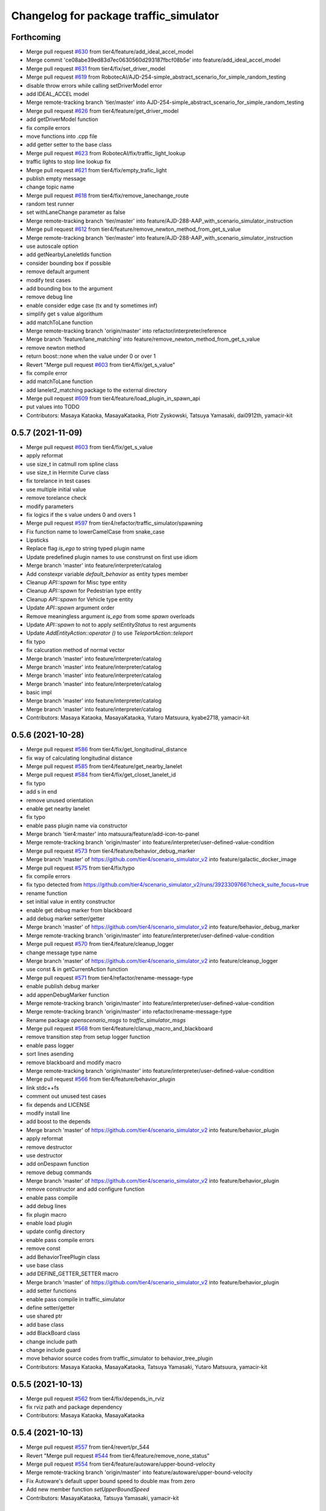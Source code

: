 ^^^^^^^^^^^^^^^^^^^^^^^^^^^^^^^^^^^^^^^
Changelog for package traffic_simulator
^^^^^^^^^^^^^^^^^^^^^^^^^^^^^^^^^^^^^^^

Forthcoming
-----------
* Merge pull request `#630 <https://github.com/tier4/scenario_simulator_v2/issues/630>`_ from tier4/feature/add_ideal_accel_model
* Merge commit 'ce08abe39ed83d7ec0630560d293187fbcf08b5e' into feature/add_ideal_accel_model
* Merge pull request `#631 <https://github.com/tier4/scenario_simulator_v2/issues/631>`_ from tier4/fix/set_driver_model
* Merge pull request `#619 <https://github.com/tier4/scenario_simulator_v2/issues/619>`_ from RobotecAI/AJD-254-simple_abstract_scenario_for_simple_random_testing
* disable throw errors while calling setDriverModel error
* add IDEAL_ACCEL model
* Merge remote-tracking branch 'tier/master' into AJD-254-simple_abstract_scenario_for_simple_random_testing
* Merge pull request `#626 <https://github.com/tier4/scenario_simulator_v2/issues/626>`_ from tier4/feature/get_driver_model
* add getDriverModel function
* fix compile errors
* move functions into .cpp file
* add getter setter to the base class
* Merge pull request `#623 <https://github.com/tier4/scenario_simulator_v2/issues/623>`_ from RobotecAI/fix/traffic_light_lookup
* traffic lights to stop line lookup fix
* Merge pull request `#621 <https://github.com/tier4/scenario_simulator_v2/issues/621>`_ from tier4/fix/empty_trafic_light
* publish empty message
* change topic name
* Merge pull request `#618 <https://github.com/tier4/scenario_simulator_v2/issues/618>`_ from tier4/fix/remove_lanechange_route
* random test runner
* set withLaneChange parameter as false
* Merge remote-tracking branch 'tier/master' into feature/AJD-288-AAP_with_scenario_simulator_instruction
* Merge pull request `#612 <https://github.com/tier4/scenario_simulator_v2/issues/612>`_ from tier4/feature/remove_newton_method_from_get_s_value
* Merge remote-tracking branch 'tier/master' into feature/AJD-288-AAP_with_scenario_simulator_instruction
* use autoscale option
* add getNearbyLaneletIds function
* consider bounding box if possible
* remove default argument
* modify test cases
* add bounding box to the argument
* remove debug line
* enable consider edge case (tx and ty sometimes inf)
* simplify get s value algorithum
* add matchToLane function
* Merge remote-tracking branch 'origin/master' into refactor/interpreter/reference
* Merge branch 'feature/lane_matching' into feature/remove_newton_method_from_get_s_value
* remove newton method
* return boost::none when the value under 0 or over 1
* Revert "Merge pull request `#603 <https://github.com/tier4/scenario_simulator_v2/issues/603>`_ from tier4/fix/get_s_value"
* fix compile error
* add matchToLane function
* add lanelet2_matching package to the external directory
* Merge pull request `#609 <https://github.com/tier4/scenario_simulator_v2/issues/609>`_ from tier4/feature/load_plugin_in_spawn_api
* put values into TODO
* Contributors: Masaya Kataoka, MasayaKataoka, Piotr Zyskowski, Tatsuya Yamasaki, dai0912th, yamacir-kit

0.5.7 (2021-11-09)
------------------
* Merge pull request `#603 <https://github.com/tier4/scenario_simulator_v2/issues/603>`_ from tier4/fix/get_s_value
* apply reformat
* use size_t in catmull rom spline class
* use size_t in Hermite Curve class
* fix torelance in test cases
* use multiple initial value
* remove torelance check
* modify parameters
* fix logics if the s value unders 0 and overs 1
* Merge pull request `#597 <https://github.com/tier4/scenario_simulator_v2/issues/597>`_ from tier4/refactor/traffic_simulator/spawning
* Fix function name to lowerCamelCase from snake_case
* Lipsticks
* Replace flag `is_ego` to string typed plugin name
* Update predefined plugin names to use construnst on first use idiom
* Merge branch 'master' into feature/interpreter/catalog
* Add constexpr variable `default_behavior` as entity types member
* Cleanup `API::spawn` for Misc type entity
* Cleanup `API::spawn` for Pedestrian type entity
* Cleanup `API::spawn` for Vehicle type entity
* Update `API::spawn` argument order
* Remove meaningless argument `is_ego` from some `spawn` overloads
* Update `API::spawn` to not to apply `setEntityStatus` to rest arguments
* Update `AddEntityAction::operator ()` to use `TeleportAction::teleport`
* fix typo
* fix calcuration method of normal vector
* Merge branch 'master' into feature/interpreter/catalog
* Merge branch 'master' into feature/interpreter/catalog
* Merge branch 'master' into feature/interpreter/catalog
* Merge branch 'master' into feature/interpreter/catalog
* basic impl
* Merge branch 'master' into feature/interpreter/catalog
* Merge branch 'master' into feature/interpreter/catalog
* Contributors: Masaya Kataoka, MasayaKataoka, Yutaro Matsuura, kyabe2718, yamacir-kit

0.5.6 (2021-10-28)
------------------
* Merge pull request `#586 <https://github.com/tier4/scenario_simulator_v2/issues/586>`_ from tier4/fix/get_longitudinal_distance
* fix way of calculating longitudinal distance
* Merge pull request `#585 <https://github.com/tier4/scenario_simulator_v2/issues/585>`_ from tier4/feature/get_nearby_lanelet
* Merge pull request `#584 <https://github.com/tier4/scenario_simulator_v2/issues/584>`_ from tier4/fix/get_closet_lanelet_id
* fix typo
* add s in end
* remove unused orientation
* enable get nearby lanelet
* fix typo
* enable pass plugin name via constructor
* Merge branch 'tier4:master' into matsuura/feature/add-icon-to-panel
* Merge remote-tracking branch 'origin/master' into feature/interpreter/user-defined-value-condition
* Merge pull request `#573 <https://github.com/tier4/scenario_simulator_v2/issues/573>`_ from tier4/feature/behavior_debug_marker
* Merge branch 'master' of https://github.com/tier4/scenario_simulator_v2 into feature/galactic_docker_image
* Merge pull request `#575 <https://github.com/tier4/scenario_simulator_v2/issues/575>`_ from tier4/fix/typo
* fix compile errors
* fix typo detected from https://github.com/tier4/scenario_simulator_v2/runs/3923309766?check_suite_focus=true
* rename function
* set initial value in entity constructor
* enable get debug marker from blackboard
* add debug marker setter/getter
* Merge branch 'master' of https://github.com/tier4/scenario_simulator_v2 into feature/behavior_debug_marker
* Merge remote-tracking branch 'origin/master' into feature/interpreter/user-defined-value-condition
* Merge pull request `#570 <https://github.com/tier4/scenario_simulator_v2/issues/570>`_ from tier4/feature/cleanup_logger
* change message type name
* Merge branch 'master' of https://github.com/tier4/scenario_simulator_v2 into feature/cleanup_logger
* use const & in getCurrentAction function
* Merge pull request `#571 <https://github.com/tier4/scenario_simulator_v2/issues/571>`_ from tier4/refactor/rename-message-type
* enable publish debug marker
* add appenDebugMarker function
* Merge remote-tracking branch 'origin/master' into feature/interpreter/user-defined-value-condition
* Merge remote-tracking branch 'origin/master' into refactor/rename-message-type
* Rename package `openscenario_msgs` to `traffic_simulator_msgs`
* Merge pull request `#568 <https://github.com/tier4/scenario_simulator_v2/issues/568>`_ from tier4/feature/clanup_macro_and_blackboard
* remove transition step from setup logger function
* enable pass logger
* sort lines asending
* remove blackboard and modify macro
* Merge remote-tracking branch 'origin/master' into feature/interpreter/user-defined-value-condition
* Merge pull request `#566 <https://github.com/tier4/scenario_simulator_v2/issues/566>`_ from tier4/feature/behavior_plugin
* link stdc++fs
* comment out unused test cases
* fix depends and LICENSE
* modify install line
* add boost to the depends
* Merge branch 'master' of https://github.com/tier4/scenario_simulator_v2 into feature/behavior_plugin
* apply reformat
* remove destructor
* use destructor
* add onDespawn function
* remove debug commands
* Merge branch 'master' of https://github.com/tier4/scenario_simulator_v2 into feature/behavior_plugin
* remove constructor and add configure function
* enable pass compile
* add debug lines
* fix plugin macro
* enable load plugin
* update config directory
* enable pass compile errors
* remove const
* add BehaviorTreePlugin class
* use base class
* add DEFINE_GETTER_SETTER macro
* Merge branch 'master' of https://github.com/tier4/scenario_simulator_v2 into feature/behavior_plugin
* add setter functions
* enable pass compile in traffic_simulator
* define setter/getter
* use shared ptr
* add base class
* add BlackBoard class
* change include path
* change include guard
* move behavior source codes from traffic_simulator to behavior_tree_plugin
* Contributors: Masaya Kataoka, MasayaKataoka, Tatsuya Yamasaki, Yutaro Matsuura, yamacir-kit

0.5.5 (2021-10-13)
------------------
* Merge pull request `#562 <https://github.com/tier4/scenario_simulator_v2/issues/562>`_ from tier4/fix/depends_in_rviz
* fix rviz path and package dependency
* Contributors: Masaya Kataoka, MasayaKataoka

0.5.4 (2021-10-13)
------------------
* Merge pull request `#557 <https://github.com/tier4/scenario_simulator_v2/issues/557>`_ from tier4/revert/pr_544
* Revert "Merge pull request `#544 <https://github.com/tier4/scenario_simulator_v2/issues/544>`_ from tier4/feature/remove_none_status"
* Merge pull request `#554 <https://github.com/tier4/scenario_simulator_v2/issues/554>`_ from tier4/feature/autoware/upper-bound-velocity
* Merge remote-tracking branch 'origin/master' into feature/autoware/upper-bound-velocity
* Fix Autoware's default upper bound speed to double max from zero
* Add new member function `setUpperBoundSpeed`
* Contributors: MasayaKataoka, Tatsuya Yamasaki, yamacir-kit

0.5.3 (2021-10-07)
------------------
* Merge pull request `#549 <https://github.com/tier4/scenario_simulator_v2/issues/549>`_ from tier4/fix/traffic_simulator/autoware
* Fix `EgoEntity::setStatus` to call `VehicleEntity::setStatus`
* Lipsticks
* Merge pull request `#548 <https://github.com/tier4/scenario_simulator_v2/issues/548>`_ from prybicki/patch-6
* Fix SIGABRT due to accessing uninitialized optional
* Contributors: Peter Rybicki, Tatsuya Yamasaki, yamacir-kit

0.5.2 (2021-10-06)
------------------
* Merge pull request `#544 <https://github.com/tier4/scenario_simulator_v2/issues/544>`_ from tier4/feature/remove_none_status
* initialize standstill duration for each entity
* apply reformat
* remove boost::none check
* add spawnEntity function
* remove boost::none from getStandstillDuration function
* remove boost none in each metrics
* enable check entity exists
* move rviz file and configure depends
* add API::
* add spawn function
* remove spawn function without status
* remove unused depend
* use template
* use API::setEntityStatus function
* enable pass compile
* add doxygen comments
* add name argument
* add comment
* remove unused bool return value
* remove boost::none status in traffic_simulator
* Merge remote-tracking branch 'origin/master' into refactor/interpreter/speedup-build
* Merge remote-tracking branch 'origin/master' into refactor/interpreter/speedup-build
* Contributors: MasayaKataoka, Tatsuya Yamasaki, yamacir-kit

0.5.1 (2021-09-30)
------------------
* Merge pull request `#536 <https://github.com/tier4/scenario_simulator_v2/issues/536>`_ from tier4/fix/get_longitudinal_distance
* check target entity is assing to the lane or not
* udpate Release note
* add bool EntityManager::laneMatchingSucceed(const std::string & name)
* Merge pull request `#533 <https://github.com/tier4/scenario_simulator_v2/issues/533>`_ from tier4/feature/interpreter/distance-condition
* Update `getLongitudinalDistance` to support overload for `LaneletPose`
* Merge pull request `#530 <https://github.com/tier4/scenario_simulator_v2/issues/530>`_ from RobotecAI/traffic_lights
* Typos fix
* Clang formatting and conversions test for traffic light
* ZMQ api for traffic lights
* Traffic lights wip
* Merge branch 'master' into fix/clean_directory_behavior
* Merge branch 'master' into rename_AA_launch_package
* Merge pull request `#491 <https://github.com/tier4/scenario_simulator_v2/issues/491>`_ from tier4/feature/interpreter/fault-injection
* Merge remote-tracking branch 'origin/master' into feature/interpreter/fault-injection
* Merge remote-tracking branch 'origin/master' into fix/interpreter/add-entity-action
* Merge pull request `#511 <https://github.com/tier4/scenario_simulator_v2/issues/511>`_ from tier4/feature/metrics_get_jerk_from_autoware
* trivially fix
* EntityManager has a node as rclcpp::node_interfaces::NodeTopicInterface to erase its type
* Merge remote-tracking branch 'origin/master' into feature/interpreter/fault-injection
* Merge branch 'master' into feature/metrics_get_jerk_from_autoware
* Merge remote-tracking branch 'origin/master' into feature/interpreter/distance-condition
* Merge pull request `#521 <https://github.com/tier4/scenario_simulator_v2/issues/521>`_ from tier4/feature/collision_metric
* update document and fix typo
* Merge pull request `#520 <https://github.com/tier4/scenario_simulator_v2/issues/520>`_ from tier4/feature/standstill_metric
* add test case
* enable specify targets
* enable throw spec violation
* modify cmakelist.txt
* Merge branch 'feature/standstill_metric' of https://github.com/tier4/scenario_simulator_v2 into feature/collision_metric
* add source
* add standstill duration scenario
* add standstill metric
* Merge remote-tracking branch 'origin/master' into feature/interpreter/fault-injection
* Merge remote-tracking branch 'origin/master' into feature/interpreter/add-entity-action
* Merge pull request `#512 <https://github.com/tier4/scenario_simulator_v2/issues/512>`_ from tier4/feature/test_entity
* apply reformat
* add acquire position test cases
* add a subscription to get jerk
* add test case for set status and update timestamp
* Merge remote-tracking branch 'origin/master' into feature/interpreter/fault-injection
* Cleanup member function `EgoEntity::getCurrentAction`
* Merge remote-tracking branch 'origin/master' into feature/interpreter/fault-injection
* Merge remote-tracking branch 'origin/master' into feature/interpreter/fault-injection
* Support new UserDefinedValueCondition `<ENTITY-NAME>.currentState`
* Support new member function `API::getCurrentAction`
* Contributors: Masaya Kataoka, MasayaKataoka, Piotr Jaroszek, Tatsuya Yamasaki, danielm1405, kyabe2718, yamacir-kit

0.5.0 (2021-09-09)
------------------
* Merge pull request `#507 <https://github.com/tier4/scenario_simulator_v2/issues/507>`_ from tier4/feature/add_scenario
* update lane assing logic for pedestrian
* split function
* apply reformat
* enable get lanelet pose while walk straight action
* Merge pull request `#505 <https://github.com/tier4/scenario_simulator_v2/issues/505>`_ from tier4/feature/test_helper
* modify line
* add test case for lidar sensor
* add test case for constructing action status
* Merge branch 'master' of https://github.com/tier4/scenario_simulator_v2 into feature/test_helper
* Merge branch 'master' of https://github.com/tier4/scenario_simulator_v2 into fix/dockerfile
* Merge pull request `#503 <https://github.com/tier4/scenario_simulator_v2/issues/503>`_ from tier4/feature/cleanup_code
* gix some typo
* remove dists
* fix some typo
* fix filename
* use foo/bar/baz
* fix typo of Bounding
* fix typo of polynomial
* fix typo of cache
* fix typo of Valuet
* fix compile error
* change dist to distance
* fix typo of tolerance
* add test case for helper function
* Merge pull request `#501 <https://github.com/tier4/scenario_simulator_v2/issues/501>`_ from tier4/feature/add_test_traffic_light
* Merge pull request `#500 <https://github.com/tier4/scenario_simulator_v2/issues/500>`_ from tier4/fix/offset_calculation
* add test cases for >> operator
* add ss = std::stringstream(); lines
* add test case for operator <<
* Merge branch 'master' into fix/offset_calculation
* add // LCOV_EXCL_LINE
* Merge branch 'master' of https://github.com/tier4/scenario_simulator_v2 into feature/add_test_traffic_light
* remove std::hypot(x,y,z)
* Merge pull request `#458 <https://github.com/tier4/scenario_simulator_v2/issues/458>`_ from Utaro-M/add-goalpose
* add subtraction
* Merge pull request `#486 <https://github.com/tier4/scenario_simulator_v2/issues/486>`_ from prybicki/patch-5
* fix toMapPose function
* add test cases
* add operator override
* add getSize function
* Fix bad formatting
* add linear algebra.cpp
* Merge pull request `#498 <https://github.com/tier4/scenario_simulator_v2/issues/498>`_ from tier4/feature/remove_unused_codes_in_entity
* remove pedestrian_parameters.hpp and vehicle_parameters.hpp
* Merge branch 'master' of https://github.com/tier4/scenario_simulator_v2 into feature/remove_unused_codes_in_entity
* fix typo
* Merge branch 'master' into add-goalpose
* Merge pull request `#492 <https://github.com/tier4/scenario_simulator_v2/issues/492>`_ from tier4/feature/add_traffic_light_test
* use static cast in std::accumulate function
* use reference
* remove unused function
* remove unused function
* add test cases for getArrow function
* add test line
* remove std::accumulate because of overflow
* fix update logic in traffic light phase class
* add update line in test case
* add setColorPhase test cases
* fix error
* fix values
* add getColorAndArrowPosition test cases
* add test cases for getArrowPosition
* add expect macro
* add set arrow function
* use foreach
* add test cases for setColor function
* remove test case file
* add new test case source
* Merge branch 'master' of https://github.com/tier4/scenario_simulator_v2 into feature/context_panel
* Merge pull request `#489 <https://github.com/tier4/scenario_simulator_v2/issues/489>`_ from tier4/feature/test_traffic_light
* use std::find instead of std::count_if
* add test case for getIDs
* Merge branch 'master' of https://github.com/tier4/scenario_simulator_v2 into feature/context_panel
* Merge branch 'master' of https://github.com/tier4/scenario_simulator_v2 into feature/test_traffic_light
* add new test case file
* Merge pull request `#487 <https://github.com/tier4/scenario_simulator_v2/issues/487>`_ from tier4/feature/get_longituninal_distance_behind
* add test case for arrow and NONE type
* enable get distance from behind entity
* Merge pull request `#482 <https://github.com/tier4/scenario_simulator_v2/issues/482>`_ from tier4/feature/scenario_test_runner/launch-autoware-option
* Merge pull request `#485 <https://github.com/tier4/scenario_simulator_v2/issues/485>`_ from tier4/feature/test_simulation_interface
* add test case for makeLampState function
* Update `EgoEntity` to default construct `Autoware` if `launch_autoware == false`
* Merge branch 'master' into add-goalpose
* fix typo
* Set name in the proto request for non-ego vehicles
* Support new option `initialize_duration`
* Update class `EgoEntity` to don't instantiate class `Autoware` if `launch_autoware == false`
* Merge branch 'master' of https://github.com/tier4/scenario_simulator_v2 into feature/test_simulation_interface
* Merge branch 'master' of https://github.com/tier4/scenario_simulator_v2 into feature/context_panel
* Rename option `architecture-type` to `architecture_type`
* Remove unreachable return in API::spawn (`#480 <https://github.com/tier4/scenario_simulator_v2/issues/480>`_)
* Set correct entity names in proto messages (`#481 <https://github.com/tier4/scenario_simulator_v2/issues/481>`_)
* Feature/request acuire position in world coordinate (`#439 <https://github.com/tier4/scenario_simulator_v2/issues/439>`_)
* Merge branch 'master' of https://github.com/tier4/scenario_simulator_v2 into feature/context_panel
* fix typo
* Merge branch 'master' into add-goalpose
* Merge branch 'master' of https://github.com/tier4/scenario_simulator_v2 into feature/context_panel
* Merge branch 'master' of https://github.com/tier4/scenario_simulator_v2 into feature/context_panel
* fix typo
* add goalpose arrow
* add getGoalposes()
* Merge branch 'master' of https://github.com/tier4/scenario_simulator_v2 into feature/context_panel
* Merge branch 'master' of https://github.com/tier4/scenario_simulator_v2 into feature/context_panel
* Merge branch 'master' of github.com:tier4/scenario_simulator.auto into feature/context_panel
* Merge branch 'master' of github.com:tier4/scenario_simulator.auto into feature/context_panel
* Contributors: Masaya Kataoka, MasayaKataoka, Peter Rybicki, Piotr Rybicki, Tatsuya Yamasaki, Yutaro Matsuura, yamacir-kit

0.4.5 (2021-08-30)
------------------
* Fix/offset calculation in lane coordinte (`#476 <https://github.com/tier4/scenario_simulator_v2/issues/476>`_)
* Merge pull request `#475 <https://github.com/tier4/scenario_simulator_v2/issues/475>`_ from tier4/feature/add_math_test
* Merge pull request `#437 <https://github.com/tier4/scenario_simulator_v2/issues/437>`_ from RobotecAI/issue/AJD-237-remove_autoware_compilation_flag
* add getSvalue test
* modify test cases in getTrajectory
* add test case for get trajectory function
* add test case for search backwards
* fix compile errors
* remove using
* Merge remote-tracking branch 'origin/master' into fix/interpreter/misc
* Feature/metrics test (`#469 <https://github.com/tier4/scenario_simulator_v2/issues/469>`_)
* Feature/remove unused constructor (`#465 <https://github.com/tier4/scenario_simulator_v2/issues/465>`_)
* Merge pull request `#464 <https://github.com/tier4/scenario_simulator_v2/issues/464>`_ from tier4/feature/add_math_test
* fix build and formatting after rebase
* review changes
* apply clang-format
* cleanup
* AAP acceleration fix
* make Autoware switch based on autoware_type parameter
* AAP builds
* first version that builds without flag and works with AA on autoware-simple scenario
* move Autoware differences from ego_entity to concealer
* WIP: move Autoware differences from ego_entity to concealer
* remove unused temporal value
* add collision test case
* add subdirectory
* enable matrix test
* add test cases for solve quadratic equation
* fix quadratic function ans
* add quadratic function case
* add LinerFunction case
* add range test
* add LinerFunction
* update uuid test case
* change test name
* remove math.cpp
* add uuid case
* modify testcase name
* add bounding box test case
* add subdirectory
* add catmull rom spline test cases
* remove unused code
* remove unused test case
* add fixture class
* add hermite curve test cases
* change test case name
* split test cases
* add test cases for getCollisionPositionIn2D function
* add test case for auto scale
* initialize current_time\_ with negative value so setTargetSpped and setTargetVelocity are deterministic (`#462 <https://github.com/tier4/scenario_simulator_v2/issues/462>`_)
* Feature/move backward action (`#461 <https://github.com/tier4/scenario_simulator_v2/issues/461>`_)
* Merge pull request `#457 <https://github.com/tier4/scenario_simulator_v2/issues/457>`_ from tier4/feature/math_test
* fix typo
* add // LCOV_EXCL_LINE
* chceck
* add test cases
* add  // LCOV_EXCL_LINE
* add  // LCOV_EXCL_LINE
* Merge remote-tracking branch 'origin/master' into feature/interpreter/cleanup-error-messages
* add // LCOV_EXCL_LINE
* add // LCOV_EXCL_LINE
* remove unused message
* Merge branch 'master' of https://github.com/tier4/scenario_simulator_v2 into feature/math_test
* add test case in maximum curventure
* add get2DMinMaxCurventureValue function
* adding test cases
* remove unused message
* add error test
* modify error message
* remove unused constractor
* remove unused line
* Merge remote-tracking branch 'origin/master' into feature/interpreter/cleanup-error-messages
* Merge remote-tracking branch 'origin/master' into feature/interpreter/cleanup-error-messages
* Merge remote-tracking branch 'origin/master' into feature/interpreter/cleanup-error-messages
* Merge branch 'master' into AJD-238_scenario_validation
* Contributors: Daniel Marczak, Masaya Kataoka, MasayaKataoka, Piotr Zyskowski, Tatsuya Yamasaki, Wojciech Jaworski, danielm1405, yamacir-kit

0.4.4 (2021-08-20)
------------------
* Merge pull request `#451 <https://github.com/tier4/scenario_simulator_v2/issues/451>`_ from tier4/feature/out-of-range-metric
* Merge pull request `#452 <https://github.com/tier4/scenario_simulator_v2/issues/452>`_ from tier4/fix/stop_at_crossing_entity_behavior
* remove unused line
* remove unused line
* add test scenario
* fix problems in stop_at_crossing_entity action
* Merge pull request `#450 <https://github.com/tier4/scenario_simulator_v2/issues/450>`_ from tier4/fix/phase_control
* fix
* add OutOfRangeMetric when vehicle is spawned
* enable filter result
* remove const
* fix problems in TrafficLightManager::update() function
* Merge pull request `#448 <https://github.com/tier4/scenario_simulator_v2/issues/448>`_ from tier4/feature/add_cpp_scenarios
* add call thread::join in destructor
* Merge branch 'master' of https://github.com/tier4/scenario_simulator_v2 into feature/add_cpp_scenarios
* Merge pull request `#446 <https://github.com/tier4/scenario_simulator_v2/issues/446>`_ from tier4/feature/out-of-range-metric
* fix exception message
* add out_of_range_metric.cpp to CMakeLists.txt
* add OutOfRangeMetric
* Merge branch 'master' of https://github.com/tier4/scenario_simulator_v2 into feature/add_cpp_scenarios
* Merge branch 'master' into feature/acc-vel-out-of-range
* add linear velocity to MomentaryStopMetric
* add metrics scenario
* Contributors: Masaya Kataoka, MasayaKataoka, Tatsuya Yamasaki, kyabe2718

0.4.3 (2021-08-17)
------------------
* Merge pull request `#432 <https://github.com/tier4/scenario_simulator_v2/issues/432>`_ from tier4/fix/suppress_warnings
* remove boost none in getFrontEntityName logic
* Merge branch 'master' of https://github.com/tier4/scenario_simulator_v2 into fix/suppress_warnings
* Merge pull request `#440 <https://github.com/tier4/scenario_simulator_v2/issues/440>`_ from tier4/fix/follow_front_entity_behavior
* leave @note line
* use const &
* use const &
* remove unused temporal value
* fix torerance
* remove debug lines
* fix cubic function
* enable check collision
* Merge branch 'master' into namespace
* change default value
* add close_start_end option
* Merge remote-tracking branch 'origin/master' into feature/interpreter/error-message
* Merge pull request `#434 <https://github.com/tier4/scenario_simulator_v2/issues/434>`_ from tier4/feature/remove_get_s_valueIn_route
* remove unused functions
* Merge remote-tracking branch 'origin/master' into feature/interpreter/error-message
* Merge pull request `#433 <https://github.com/tier4/scenario_simulator_v2/issues/433>`_ from tier4/feature/yeild_to_merging_entity
* apply reformat
* remove debug lines
* add getEntityStatus function
* apply reformat
* get polygon to the other status
* fix to old version get longitudinal distance function
* Merge branch 'master' of github.com:tier4/scenario_simulator.auto into feature/lane_change_npc_distance_in_lane_coordinate
* fix no return
* fix unused
* fix uninitialized
* fix rclcpp::Duration deprecated
* add Werror
* change quadratic function
* Merge remote-tracking branch 'origin/master' into namespace
* check error
* fix s value
* check tx and ty value
* fix othre conditions
* fix collision solver for cubic function
* enable calculate distance to front entity by spline
* enable get distance between polygon
* remove unused result
* remove debug lines
* use getConflictingEntityStatusOnRoute in getConflictingEntityStatus function
* enable get conflicting vehicle entity in foundConflictingEntity function
* remove unused function
* add std::vector<std::int64_t> HdMapUtils::getConflictingLaneIds
* Merge pull request `#429 <https://github.com/tier4/scenario_simulator_v2/issues/429>`_ from tier4/feature/add_cpp_scenarios
* Merge branch 'master' of https://github.com/tier4/scenario_simulator.auto into feature/add_cpp_scenarios
* set initial value for current_s\_
* fix argument name
* fix compile errors
* Merge branch 'fix/add_include_crosswalk_option' of github.com:tier4/scenario_simulator.auto into feature/add_cpp_scenarios
* Merge branch 'master' into namespace
* Merge branch 'master' into namespace
* Contributors: Hiroki OTA, Masaya Kataoka, MasayaKataoka, Tatsuya Yamasaki, kyabe2718, yamacir-kit

0.4.2 (2021-07-30)
------------------
* Merge pull request `#425 <https://github.com/tier4/scenario_simulator_v2/issues/425>`_ from tier4/fix/add_include_crosswalk_option
* Merge pull request `#408 <https://github.com/tier4/scenario_simulator_v2/issues/408>`_ from RobotecAI/issue/AJD-239-non_hardcoded_map
* apply reformat
* use calculateEntityStatusUpdated function
* kashiwanoha_map package map files added
* Contributors: Masaya Kataoka, Piotr Zyskowski, Tatsuya Yamasaki

0.4.1 (2021-07-30)
------------------
* Merge pull request `#421 <https://github.com/tier4/scenario_simulator_v2/issues/421>`_ from tier4/fix/npc_target_speed_in_follow_front_entity_action
* fix velocity planner logic
* apply reformat
* Merge pull request `#419 <https://github.com/tier4/scenario_simulator_v2/issues/419>`_ from tier4/feature/rename_moc_to_mock
* enable set waypoints
* fix login in follow front entity action
* remove launch install line
* remove moc directory
* move to mock pacakge
* Merge remote-tracking branch 'origin/master' into feature/autoware/pose-with-covariance
* Contributors: Masaya Kataoka, yamacir-kit

0.4.0 (2021-07-27)
------------------
* Merge pull request `#407 <https://github.com/tier4/scenario_simulator_v2/issues/407>`_ from tier4/feature/galactic_support
* apply reformat
* fix usage of declare_parameter function
* check boost::none in update function
* remove undeclare line
* Merge pull request `#402 <https://github.com/tier4/scenario_simulator_v2/issues/402>`_ from tier4/feature/interpreter/logic-file
* Move flag 'autoware_initialized' into class 'Autoware'
* Update EgoEntity to occupy one Autoware each
* Remove debug codes from EgoEntity
* Remove member function 'getMapPath'
* Add member function 'get*MapFile' to struct Configuration
* Update class Configuration to assert .osm file existence
* Update class Configuration to assert given map_path
* Add data member 'rviz_config_path' to struct Configuration
* Update EgoEntity's constructor to receive Configuration
* Merge remote-tracking branch 'origin/master' into feature/interpreter/logic-file
* Lipsticks
* Remove some unused data members
* Merge pull request `#403 <https://github.com/tier4/scenario_simulator_v2/issues/403>`_ from tier4/feature/target_speed_planner
* Update EntityManager's constructor to receive Configuration
* add const
* enable use target speed planner in pedestrian entity
* Fix lanelet projector
* enable use target_speed_planner in vehicle entity
* Move class 'Configuration' into new header 'configuration.hpp'
* Update MetricsManager to receive boost::filesystem::path
* Cleanup
* Merge remote-tracking branch 'origin/master' into feature/interpreter/logic-file
* add new file
* Update HDMapUtils's constructor to receive boost::filesystem::path
* remove value
* Merge pull request `#400 <https://github.com/tier4/scenario_simulator_v2/issues/400>`_ from tier4/feature/remove_unused_member_value_in_entity
* Merge pull request `#401 <https://github.com/tier4/scenario_simulator_v2/issues/401>`_ from tier4/fix/typo
* Remove some duplicated API's data members
* remove getCurrentAction and replace to tickOnce(current_time, step_time);
* fix typo of calculate
* change return type to void
* remove action status from pedestrian entity
* Add new struct 'Configuration' for class 'API'
* fix compile error
* remove from member
* remove action_status from vehicle entity
* Merge remote-tracking branch 'origin/master' into fix/interpreter/acquire-position-action
* Merge pull request `#390 <https://github.com/tier4/scenario_simulator_v2/issues/390>`_ from tier4/feature/interpreter/traffic-signal-controller-condition
* Fix syntax Event and ManeuverGroup to be able to restart elements
* Update TrafficLightManager to store TrafficLight objects directly
* Merge remote-tracking branch 'origin/master' into feature/interpreter/traffic-signal-controller-condition
* Update enumeration 'Arrow'
* Contributors: Masaya Kataoka, MasayaKataoka, Tatsuya Yamasaki, yamacir-kit

0.3.0 (2021-07-13)
------------------
* Merge pull request `#386 <https://github.com/tier4/scenario_simulator_v2/issues/386>`_ from tier4/feature/interpreter/misc-object
* Fix rviz config paths
* Merge pull request `#387 <https://github.com/tier4/scenario_simulator_v2/issues/387>`_ from tier4/fix/delete_whole_route_when_empty
* apply reformat
* fix route planner logic
* Merge remote-tracking branch 'origin/master' into feature/interpreter/test-scenario
* Merge pull request `#384 <https://github.com/tier4/scenario_simulator_v2/issues/384>`_ from tier4/feature/interpreter/assign-route-action-with-world-position
* Merge remote-tracking branch 'origin/master' into feature/interpreter/assign-route-action-with-world-position
* Merge pull request `#328 <https://github.com/tier4/scenario_simulator_v2/issues/328>`_ from RobotecAI/pjaroszek/map_and_planning
* Lipsticks
* Merge branch 'master' into pjaroszek/map_and_planning
* Merge branch 'master' into traffic_signal_actions
* Merge pull request `#380 <https://github.com/tier4/scenario_simulator_v2/issues/380>`_ from tier4/feature/misc_object
* clang formatting
* enable send SpawnMiscObjectEntityRequest to the sensor simulator
* update mock
* add despawn line
* specify entity type
* fix debug message
* fix compile errors
* adapt formatting
* rebase adjustments
* add constructor
* add MiscObjectParameters message type
* Merge branch 'master' into traffic_signal_actions
* build with AUTOWARE_AUTO flag defined instead of AUTOWARE_ARCHITECTURE_PROPOSAL
* Merge pull request `#379 <https://github.com/tier4/scenario_simulator_v2/issues/379>`_ from tier4/fix/get_waypoints_error_message
* fix debug line
* apply reformat
* Merge branch 'master' of github.com:tier4/scenario_simulator_v2 into fix/get_waypoints_error_message
* chenge error message
* Merge pull request `#378 <https://github.com/tier4/scenario_simulator_v2/issues/378>`_ from tier4/feature/ego-entity/acuquire-position-action
* Update EgoEntity to be able to request AcquirePositionAction multiple times
* Merge branch 'master' into traffic_signal_actions
* Contributors: Masaya Kataoka, Tatsuya Yamasaki, danielm1405, kyabe2718, yamacir-kit

0.2.0 (2021-06-24)
------------------
* Merge pull request `#372 <https://github.com/tier4/scenario_simulator_v2/issues/372>`_ from tier4/fix/lane_change_parameter
* add New lines at the end of the file
* apply reformat
* input optional arguments
* update lane change logic
* move getRelativePose function to the math directory
* enable set maximum_curvature_threshold parameter
* Merge pull request `#357 <https://github.com/tier4/scenario_simulator_v2/issues/357>`_ from tier4/feature/send_ego_command
* Merge branch 'master' of github.com:tier4/scenario_simulator_v2 into feature/send_ego_command
* Merge branch 'master' of https://github.com/tier4/scenario_simulator.auto into feature/send_ego_command
* enable use getEntityStatusBeforeUpdate function in EntityManager class
* add getEntityStatusBeforeUpdate() function
* fix problems while getting ego status
* remove warnings and add getEgoName function to the API class
* add getEgoName function to the entity manager class
* Contributors: Masaya Kataoka

0.1.1 (2021-06-21)
------------------
* Merge pull request `#363 <https://github.com/tier4/scenario_simulator_v2/issues/363>`_ from tier4/fix/throw_errors_when_set_target_speed_after_ego_starts
* apply clanf-format
* enable throw semantic error for setTargetSpeed and setEntityStatus after starting simulation
* Merge branch 'master' into relative_target_speed
* Merge remote-tracking branch 'origin/master' into feature/interpreter/context
* Merge branch 'master' into relative_target_speed
* Merge remote-tracking branch 'origin/master' into feature/interpreter/context
* Merge branch 'feature/interpreter/context' of github.com:tier4/scenario_simulator_v2 into feature/interpreter/context
* Merge remote-tracking branch 'origin/master' into feature/interpreter/context
* Merge remote-tracking branch 'origin/master' into feature/interpreter/context
* Merge branch 'master' into relative_target_speed
* Merge branch 'master' into relative_target_speed
* Revert "add RelativeTargetSpeed support to interpreter"
* add RelativeTargetSpeed support to interpreter
* Contributors: Masaya Kataoka, kyabe2718, yamacir-kit

0.1.0 (2021-06-16)
------------------
* Merge pull request `#355 <https://github.com/tier4/scenario_simulator_v2/issues/355>`_ from tier4/feature/get_vehicle_cmd
* add getVehicleCommand class to the API class
* add const autoware_vehicle_msgs::msg::VehicleCommand getVehicleCommand(); function to the EntityManager class
* Merge branch 'master' of github.com:tier4/scenario_simulator_v2 into feature/get_vehicle_cmd
* add getVehicleCommand function to the ego entity class
* Merge pull request `#354 <https://github.com/tier4/scenario_simulator_v2/issues/354>`_ from tier4/fix/typos-misc
* Apply clang-format
* Fix typos in docs / mock / simulation/ test_runner
* Merge branch 'master' of github.com:tier4/scenario_simulator_v2 into doc/update_image
* Merge pull request `#351 <https://github.com/tier4/scenario_simulator_v2/issues/351>`_ from tier4/fix/traffic-simulator/simulation-model-2
* Replace some identifiers spellcheck reported as issue
* Replace temporary excptions
* Update EgoEntity::setTargetSpeed to consider parameter 'vehicle_model_type'
* Support simulation model 'SimModelIdealSteer'
* Update EgoEntity to use model specified by parameter 'vehicle_model_type'
* Update EgoEntity to read parameter 'vehicle_model_type'
* Merge branch 'master' of github.com:tier4/scenario_simulator_v2 into feature/replay.launch
* Merge pull request `#345 <https://github.com/tier4/scenario_simulator_v2/issues/345>`_ from tier4/fix/traffic-simulator/simulation-model
* Fix control inputs
* Add some debug prints
* Update EgoEntity's simulation model to use SimModelTimeDelaySteerAccel
* Merge pull request `#343 <https://github.com/tier4/scenario_simulator_v2/issues/343>`_ from tier4/fix/traffic-simulator/vehicle-parameter
* Fix API to pass step-time to EgoEntity's constructor
* Add debug prints
* Remove debug print
* Update launch file to receive LaunchContext
* Merge pull request `#338 <https://github.com/tier4/scenario_simulator_v2/issues/338>`_ from tier4/feature/interpreter/vehicle-description
* Update EgoEntity to use precise simulation model parameters
* Update scenario_test_runner.launch.py to load Autoware parameter
* Merge pull request `#336 <https://github.com/tier4/scenario_simulator_v2/issues/336>`_ from tier4/feature/speed_up_npc_logic
* add meanings  of sampling resolution
* fixd problems described in review
* remove verbose true
* remove unused lines
* Merge branch 'master' of github.com:tier4/scenario_simulator_v2 into feature/speed_up_npc_logic
* Merge pull request `#334 <https://github.com/tier4/scenario_simulator_v2/issues/334>`_ from tier4/fix/typos-in-docs-and-comments
* apply reformat
* Fix typos and grammars in docs and comments
* apply reformat
* add LaneletLengthChache
* filter other entity status by cartesian distance
* comment out multithread section
* commend out stop watch
* calculate waypoints only one time in follow lane action
* add center points cache
* fix typo
* apply reformat
* use future and async launch
* remove warning
* add parallel util
* use openmp
* add omp to the depends
* fix typo
* update branch
* apply reformat
* enable cache length
* apply reformat
* add route cache
* Merge pull request `#316 <https://github.com/tier4/scenario_simulator_v2/issues/316>`_ from tier4/fix/hold_stream
* Merge branch 'master' of github.com:tier4/scenario_simulator.auto into fix/hold_stream
* apply reformat
* hold ostrem in manager class
* change default value
* apply reformat
* add file_output_every_frame option (default = false)
* Merge pull request `#315 <https://github.com/tier4/scenario_simulator_v2/issues/315>`_ from tier4/feature/use_ros_clock
* enable use raw ros timestamp
* Merge pull request `#314 <https://github.com/tier4/scenario_simulator_v2/issues/314>`_ from tier4/fix/sensor_timestamp
* apply reformat
* Merge pull request `#306 <https://github.com/tier4/scenario_simulator_v2/issues/306>`_ from tier4/feature/use_common_exception
* Remove trailing semicolon from macro definition
* fix problems in https://github.com/tier4/scenario_simulator_v2/pull/306#discussion_r634055658
* fix typo
* add spec violation error
* remove BehaviorTree exception
* remove CALCURATION_ERROR
* remove SimulationClockError
* remove Execution Error
* remove some exception
* remove exception.hpp
* remove hdmap error
* use common exception
* remove traffic_simulator::SimulationRuntimeError
* modify macro
* Merge pull request `#304 <https://github.com/tier4/scenario_simulator_v2/issues/304>`_ from tier4/feature/synchronize_clock
* Merge branch 'master' of https://github.com/tier4/scenario_simulator_v2 into feature/synchronize_clock
* enable send clock
* Merge pull request `#302 <https://github.com/tier4/scenario_simulator_v2/issues/302>`_ from tier4/feature/error-handling-2
* Merge pull request `#301 <https://github.com/tier4/scenario_simulator_v2/issues/301>`_ from tier4/feature/publish_clock
* add licence
* Merge branch 'master' of https://github.com/tier4/scenario_simulator.auto into feature/publish_clock
* Merge pull request `#297 <https://github.com/tier4/scenario_simulator_v2/issues/297>`_ from tier4/feature/error-handling
* use from_seconds function
* enable publish clock
* add publisher
* Update Interpreter to destruct simulator on deactivation phase
* remove unused params
* add clock class to the api
* Merge https://github.com/tier4/scenario_simulator.auto into feature/publish_clock
* add SimulationClock class
* Merge remote-tracking branch 'origin/master' into feature/error-handling
* Update EgoEntity to show current-time
* Contributors: Kazuki Miyahara, Masaya Kataoka, Tatsuya Yamasaki, yamacir-kit

0.0.1 (2021-05-12)
------------------
* Merge pull request `#295 <https://github.com/tier4/scenario_simulator_v2/issues/295>`_ from tier4/fix/python_format
  reformat by black
* reformat by black
* Merge pull request `#294 <https://github.com/tier4/scenario_simulator_v2/issues/294>`_ from tier4/feature/support-autoware.iv-0.11.2
  Feature/support autoware.iv 0.11.2
* Merge pull request `#292 <https://github.com/tier4/scenario_simulator_v2/issues/292>`_ from tier4/feature/ros_tooling_workflow
  use ros-setup action
* Update EgoEntity::getCurrentAction to return non-empty string
* remove flake8 check
* add new line for the block
* Merge branch 'master' of https://github.com/tier4/scenario_simulator.auto into feature/ros_tooling_workflow
* Merge pull request `#270 <https://github.com/tier4/scenario_simulator_v2/issues/270>`_ from tier4/feature/support-autoware.iv-0.11.1
  Feature/support autoware.iv 0.11.1
* Update scenario_test_runner.launch.py to receive sensor and vehicle model
* Merge pull request `#287 <https://github.com/tier4/scenario_simulator_v2/issues/287>`_ from tier4/feature/remove-dummy-perception-publisher
  Feature/remove dummy perception publisher
* Rename package 'awapi_accessor' to 'concealer'
* Update Autoware::ready to rethrow exception if there is thrown exception
* Merge pull request `#281 <https://github.com/tier4/scenario_simulator_v2/issues/281>`_ from tier4/feature/asynchronous-autoware-initialization
  Feature/asynchronous autoware initialization
* Update Storyboard to call engage if Autoware is ready (= WaitingForEngage)
* Lipsticks
* Cleanup EntityManager
* Update EntityManager to hold shared_ptrs as const
* Sort member functions of EntityManager
* Add member function EgoEntity::ready
* Update Autoware::engage to be synchronous
* Sort member functions of EgoEntity
* Add new virtual function EntityBase::getEntityTypename
* Update EntityBase to define default implementation of requestWalkStraight
* Sort member functions
* Generalize member function 'Autoware::plan's argument
* Merge branch 'master' of https://github.com/tier4/scenario_simulator.auto into feature/update_contact_information
* Rename member function 'drive' to 'plan'
* Lipsticks
* Merge remote-tracking branch 'origin/master' into feature/support-autoware.iv-0.11.1
* Merge pull request `#276 <https://github.com/tier4/scenario_simulator_v2/issues/276>`_ from tier4/feature/autoware-high-level-api
  Feature/autoware high level api
* Move core procedures of requestAcquirePosition into class 'Autoware'
* Merge pull request `#277 <https://github.com/tier4/scenario_simulator_v2/issues/277>`_ from tier4/doc/docker
  Doc/docker
* Fix some EntityBase's member functions to be virtual
* Fix some EntityBase class member functions
* Update class 'Autoware' to update vehicle informations continuously
* Update EgoEntity to hold class 'Autoware' as non-pointer
* add virtual and override
* add debug lines
* remove warnings
* Update promise to be non-pointer data member
* Update EgoEntity to be uncopyable
* Lipsticks
* Move Autoware process control into class 'Autoware'
* Move Autoware initialization into class 'Autoware' from 'EgoEntity'
* Move member function 'updateAutoware' into AutowareAPI
* Move EgoEntity's member functions 'waitForAutowareStateToBe...' into awapi
* Merge branch 'feature/support-autoware.iv-0.11.1' into feature/autoware-high-level-api
* Merge pull request `#274 <https://github.com/tier4/scenario_simulator_v2/issues/274>`_ from tier4/refactor/cleanup-ego-entity
  Refactor/cleanup ego entity
* Update entity_base::setDriverModel to be virtual
* Fix bug
* Merge branch 'refactor/cleanup-ego-entity' into feature/autoware-high-level-api
* Merge remote-tracking branch 'origin/master' into refactor/cleanup-ego-entity
* Merge pull request `#275 <https://github.com/tier4/scenario_simulator_v2/issues/275>`_ from tier4/feature/init_duration
  Feature/init duration
* return null obstacle when current time while initializing
* fix problems in getting obstacle
* add debug lines
* Rename 'awapi_accessor' to 'autoware'
* enable visualize obstacle
* Lipsticks
* apply reformat
* update mock
* Rename autoware_api::Accessor to awapi::Autoware
* remove at function when I emplace value
* remove boost::any
* Update EgoEntity::launchAutoware to receive map paths
* Convert launch_autoware to member function from closure
* Move EgoEntity::initializeAutoware into ego_entity.cpp
* Convert 'get_parameter' to template function from generic lambda
* Move EgoEntity::requestAcquirePosition into ego_entity.cpp
* Move EgoEntity's destructor into ego_entity.cpp
* enable spawn entity
* Move EgoEntity::EgoEntity into ego_entity.cpp
* Cleanup comments
* remove debug lines
* add init_duration
* Update awapi_accessor to publish '/localization/twist'
* Update EgoEntity to launch Autoware via autoware_launch
* Merge branch 'master' into doc/simple_sensor_simulator
* Merge branch 'master' into feature/interpreter/traffic-signal-controller-3
* Merge pull request `#265 <https://github.com/tier4/scenario_simulator_v2/issues/265>`_ from tier4/feature/interpolate_two_center_points
  interpolate center points if the center points are only two points
* Merge branch 'master' of github.com:tier4/scenario_simulator.auto into doc/simple_sensor_simulator
* Merge branch 'master' into feature/interpolate_two_center_points
* interpolate center points if the center points are only two points
* Merge remote-tracking branch 'origin/master' into feature/interpreter/traffic-signal-controller-3
* Merge pull request `#263 <https://github.com/tier4/scenario_simulator_v2/issues/263>`_ from tier4/feature/traffic-signal-sensor
  Feature/traffic signal sensor
* Merge pull request `#264 <https://github.com/tier4/scenario_simulator_v2/issues/264>`_ from tier4/revert/interpolate_two_points
  Revert "enable interpolate two points"
* Revert "enable interpolate two points"
  This reverts commit 7b08f1d0de38e9b31e1d066d5c6ed7faec6758bd.
* enable interpolate two points
* Update traffic signals topic name to use AWAPI
* Update TrafficLightArrow to support conversion to 'LampState' type
* Lipsticks
* Update TrafficLightColor to support conversion to 'LampState'
* Add stream input/output operator to TrafficLight(Arrow|Color)
* Lipsticks
* Rename 'PhaseLength' to 'PhaseDuration'
* Unify some member function definitions into a macro
* Update EntityManager to pass traffic light states publisher to TrafficLightManager
* Merge https://github.com/tier4/scenario_simulator.auto into doc/simple_sensor_simulator
* Lipsticks
* Merge pull request `#262 <https://github.com/tier4/scenario_simulator_v2/issues/262>`_ from tier4/feature/interpreter/traffic-signal-controller-2
  Feature/interpreter/traffic signal controller 2
* Add local macro 'RENAME'
* Lipsticks
* Merge branch 'master' into fix/misc-problems
* Merge pull request `#238 <https://github.com/tier4/scenario_simulator_v2/issues/238>`_ from tier4/feature/interpreter/vehicle/base_link-offset
  Remove member function `API::spawn` receives XML strings.
* Remove member function 'API::spawn' receives catalog XML
* Merge remote-tracking branch 'origin/master' into feature/interpreter/vehicle/base_link-offset
* Merge pull request `#257 <https://github.com/tier4/scenario_simulator_v2/issues/257>`_ from tier4/feature/rename_packages
  Feature/rename packages
* fix launch file
* update namespace
* use clang_format
* apply reformat
* Merge https://github.com/tier4/scenario_simulator.auto into feature/rename_packages
* modify include gurard
* rename simulation_api package
* Contributors: Masaya Kataoka, Tatsuya Yamasaki, yamacir-kit
